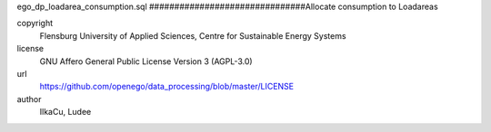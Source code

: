 .. AUTOGENERATED - DO NOT TOUCH!

ego_dp_loadarea_consumption.sql
###############################Allocate consumption to Loadareas


copyright
  Flensburg University of Applied Sciences, Centre for Sustainable Energy Systems

license
  GNU Affero General Public License Version 3 (AGPL-3.0)

url
  https://github.com/openego/data_processing/blob/master/LICENSE

author
  IlkaCu, Ludee

